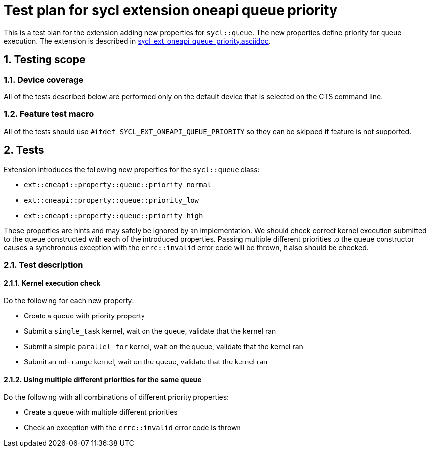:sectnums:
:xrefstyle: short

= Test plan for sycl extension oneapi queue priority

This is a test plan for the extension adding new properties for `sycl::queue`.
The new properties define priority for queue execution. The extension is
described in
https://github.com/intel/llvm/blob/sycl/sycl/doc/extensions/supported/sycl_ext_oneapi_queue_priority.asciidoc[sycl_ext_oneapi_queue_priority.asciidoc].

== Testing scope

=== Device coverage

All of the tests described below are performed only on the default device that
is selected on the CTS command line.

=== Feature test macro

All of the tests should use `#ifdef SYCL_EXT_ONEAPI_QUEUE_PRIORITY` so they can
be skipped if feature is not supported.

== Tests

Extension introduces the following new properties for the `sycl::queue` class:

* `ext::oneapi::property::queue::priority_normal`
* `ext::oneapi::property::queue::priority_low`
* `ext::oneapi::property::queue::priority_high`

These properties are hints and may safely be ignored by an implementation. We
should check correct kernel execution submitted to the queue constructed with
each of the introduced properties. Passing multiple different priorities to the
queue constructor causes a synchronous exception with the `errc::invalid` error
code will be thrown, it also should be checked.

=== Test description

==== Kernel execution check

Do the following for each new property:

* Create a queue with priority property
* Submit a `single_task` kernel, wait on the queue, validate that the kernel
  ran
* Submit a simple `parallel_for` kernel, wait on the queue, validate that the
  kernel ran
* Submit an `nd-range` kernel, wait on the queue, validate that the kernel ran

==== Using multiple different priorities for the same queue

Do the following with all combinations of different priority properties:

* Create a queue with multiple different priorities
* Check an exception with the `errc::invalid` error code is thrown

